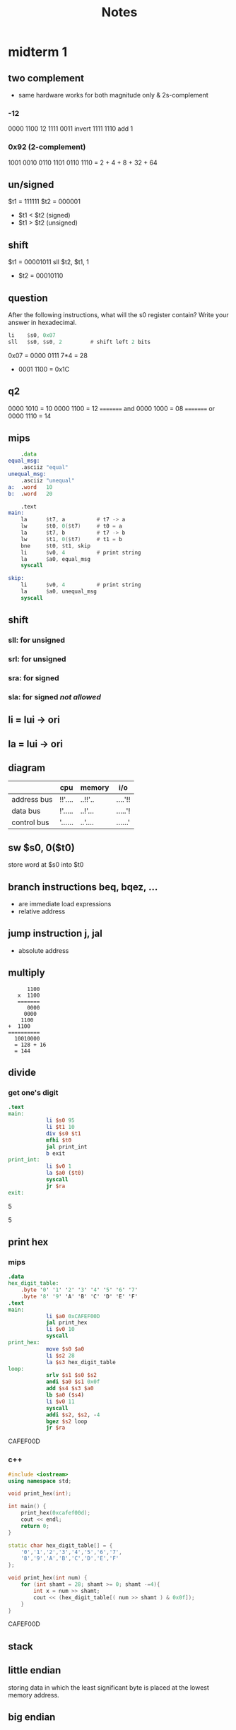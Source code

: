 #+title: Notes
* midterm 1
** two complement
+ same hardware works for both magnitude only & 2s-complement
*** -12
0000 1100       12
1111 0011       invert
1111 1110       add 1
*** 0x92 (2-complement)
1001 0010
0110 1101
0110 1110 = 2 + 4 + 8 + 32 + 64
** un/signed
$t1 = 111111
$t2 = 000001
+ $t1 < $t2 (signed)
+ $t1 > $t2 (unsigned)
** shift
$t1 = 00001011
sll $t2, $t1, 1
+ $t2 = 00010110
** question
After the following instructions, what will the s0 register contain? Write your answer in hexadecimal.
#+begin_src asm
      li    $s0, 0x07
      sll   $s0, $s0, 2         # shift left 2 bits
#+end_src
0x07 = 0000 0111
7*4 = 28
+ 0001 1100
  = 0x1C
** q2
0000 1010 = 10
0000 1100 = 12
========= and
0000 1000 = 08
========= or
0000 1110 = 14
** mips
#+begin_src asm
        .data
    equal_msg:
        .asciiz "equal"
    unequal_msg:
        .asciiz "unequal"
    a:  .word   10
    b:  .word   20

        .text
    main:
        la      $t7, a          # t7 -> a
        lw      $t0, 0($t7)     # t0 = a
        la      $t7, b          # t7 -> b
        lw      $t1, 0($t7)     # t1 = b
        bne     $t0, $t1, skip
        li      $v0, 4          # print string
        la      $a0, equal_msg
        syscall

    skip:
        li      $v0, 4          # print string
        la      $a0, unequal_msg
        syscall
#+end_src
** shift
*** sll: for unsigned
*** srl: for unsigned
*** sra: for signed
*** sla: for signed /not allowed/
** li = lui -> ori
** la = lui -> ori
** diagram
|-------------+---------+---------+---------|
|             | cpu     | memory  | i/o     |
|-------------+---------+---------+---------|
| address bus | !!'.... | ..!!'.. | ....'!! |
| data bus    | !'..... | ..!'... | .....'! |
| control bus | '...... | ..'.... | ......' |
|-------------+---------+---------+---------|

** sw $s0, 0($t0)
store word at $s0 into $t0
** branch instructions beq, bqez, ...
+ are immediate load expressions
+ relative address
** jump instruction j, jal
+ absolute address

** multiply
#+begin_src
         1100
      x  1100
      =======
         0000
        0000
       1100
   +  1100
   ==========
     10010000
     = 128 + 16
     = 144
#+end_src
** divide
*** get one's digit
#+begin_src mips
.text
main:
            li $s0 95
            li $t1 10
            div $s0 $t1
            mfhi $t0
            jal print_int
            b exit
print_int:
            li $v0 1
            la $a0 ($t0)
            syscall
            jr $ra
exit:
#+end_src

:results:
5
:end:

:results:
5
:end:

** print hex
*** mips
#+begin_src mips :results drawer
.data
hex_digit_table:
    .byte '0' '1' '2' '3' '4' '5' '6' '7'
    .byte '8' '9' 'A' 'B' 'C' 'D' 'E' 'F'
.text
main:
            li $a0 0xCAFEF00D
            jal print_hex
            li $v0 10
            syscall
print_hex:
            move $s0 $a0
            li $s2 28
            la $s3 hex_digit_table
loop:
            srlv $s1 $s0 $s2
            andi $a0 $s1 0x0f
            add $s4 $s3 $a0
            lb $a0 ($s4)
            li $v0 11
            syscall
            addi $s2, $s2, -4
            bgez $s2 loop
            jr $ra
#+end_src

:results:
CAFEF00D
:end:

*** c++
#+begin_src cpp :results drawer
#include <iostream>
using namespace std;

void print_hex(int);

int main() {
    print_hex(0xcafef00d);
    cout << endl;
    return 0;
}

static char hex_digit_table[] = {
    '0','1','2','3','4','5','6','7',
    '8','9','A','B','C','D','E','F'
};

void print_hex(int num) {
    for (int shamt = 28; shamt >= 0; shamt -=4){
        int x = num >> shamt;
        cout << (hex_digit_table[( num >> shamt ) & 0x0f]);
    }
}

#+end_src

:results:
CAFEF00D
:end:
** stack
** little endian
storing data in which the least significant byte is placed at the lowest memory address.
** big endian
storing data in which the least significant byte is placed at the highest memory address.
* midterm 2
** data hazards
** structural hazards
** control hazards
